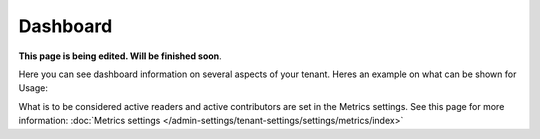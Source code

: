 Dashboard
===========

**This page is being edited. Will be finished soon**.

Here you can see dashboard information on several aspects of your tenant. Heres an example on what can be shown for Usage:

.. image:: dashboard-new2.png

What is to be considered active readers and active contributors are set in the Metrics settings. See this page for more information: :doc:`Metrics settings </admin-settings/tenant-settings/settings/metrics/index>`


